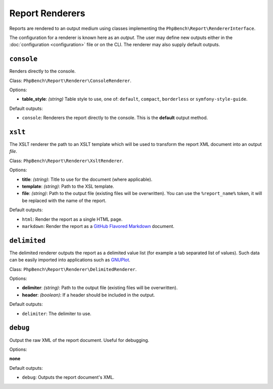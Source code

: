 Report Renderers
================

Reports are rendered to an output medium using classes
implementing the ``PhpBench\Report\RendererInterface``.

The configuration for a renderer is known here as an *output*. The user may
define new outputs either in the :doc:`configuration <configuration>` file or
on the CLI. The renderer may also supply default outputs.

.. _renderer_console:

``console``
-----------

Renders directly to the console.

Class: ``PhpBench\Report\Renderer\ConsoleRenderer``.

Options:

- **table_style**: *(string)* Table style to use, one of: ``default``,
  ``compact``, ``borderless`` or ``symfony-style-guide``.

Default outputs:

- ``console``: Renderers the report directly to the console. This is the
  **default** output method.

.. _renderer_xslt:

``xslt``
--------

The XSLT renderer the path to an XSLT template which will be used to transform
the report XML document into an output *file*.

Class: ``PhpBench\Report\Renderer\XsltRenderer``.

Options:

- **title**: *(string)*: Title to use for the document (where applicable).
- **template**: *(string)*: Path to the XSL template.
- **file**: *(string)*: Path to the output file (existing files will be
  overwritten). You can use the ``%report_name%`` token, it will be replaced
  with the name of the report.

Default outputs:

- ``html``: Render the report as a single HTML page.
- ``markdown``: Render the report as a `GitHub Flavored Markdown`_ document.

``delimited``
-------------

The delimited renderer outputs the report as a delimited value list (for
example a tab separated list of values). Such data can be easily imported into
applications such as GNUPlot_.

Class: ``PhpBench\Report\Renderer\DelimitedRenderer``.

Options:

- **delimiter**: *(string)*: Path to the output file (existing files will be
  overwritten).
- **header**: *(boolean)*: If a header should be included in the output.

Default outputs:

- ``delimiter``: The delimiter to use.

``debug``
---------

Output the raw XML of the report document. Useful for debugging.

Options:

**none**

Default outputs:

- ``debug``: Outputs the report document's XML.

.. _GitHub Flavored Markdown: https://help.github.com/articles/github-flavored-markdown
.. _GNUPlot: http://www.gnuplot.info/

